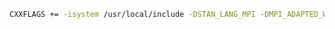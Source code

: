 #+BEGIN_SRC bash
CXXFLAGS += -isystem /usr/local/include -DSTAN_LANG_MPI -DMPI_ADAPTED_WARMUP
#+END_SRC

